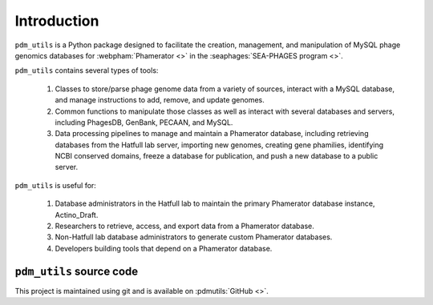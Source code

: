 Introduction
============
``pdm_utils`` is a Python package designed to facilitate the creation, management, and manipulation of MySQL phage genomics databases for :webpham:`Phamerator <>` in the :seaphages:`SEA-PHAGES program <>`.

``pdm_utils`` contains several types of tools:

    1. Classes to store/parse phage genome data from a variety of sources, interact with a MySQL database, and manage instructions to add, remove, and update genomes.

    2. Common functions to manipulate those classes as well as interact with several databases and servers, including PhagesDB, GenBank, PECAAN, and MySQL.

    3. Data processing pipelines to manage and maintain a Phamerator database, including retrieving databases from the Hatfull lab server, importing new genomes, creating gene phamilies, identifying NCBI conserved domains, freeze a database for publication, and push a new database to a public server.

``pdm_utils`` is useful for:

    1. Database administrators in the Hatfull lab to maintain the primary Phamerator database instance, Actino_Draft.

    2. Researchers to retrieve, access, and export data from a Phamerator database.

    3. Non-Hatfull lab database administrators to generate custom Phamerator databases.

    4. Developers building tools that depend on a Phamerator database.



``pdm_utils`` source code
_________________________

This project is maintained using git and is available on :pdmutils:`GitHub <>`.


.. Motivation
.. ----------
.. ...
